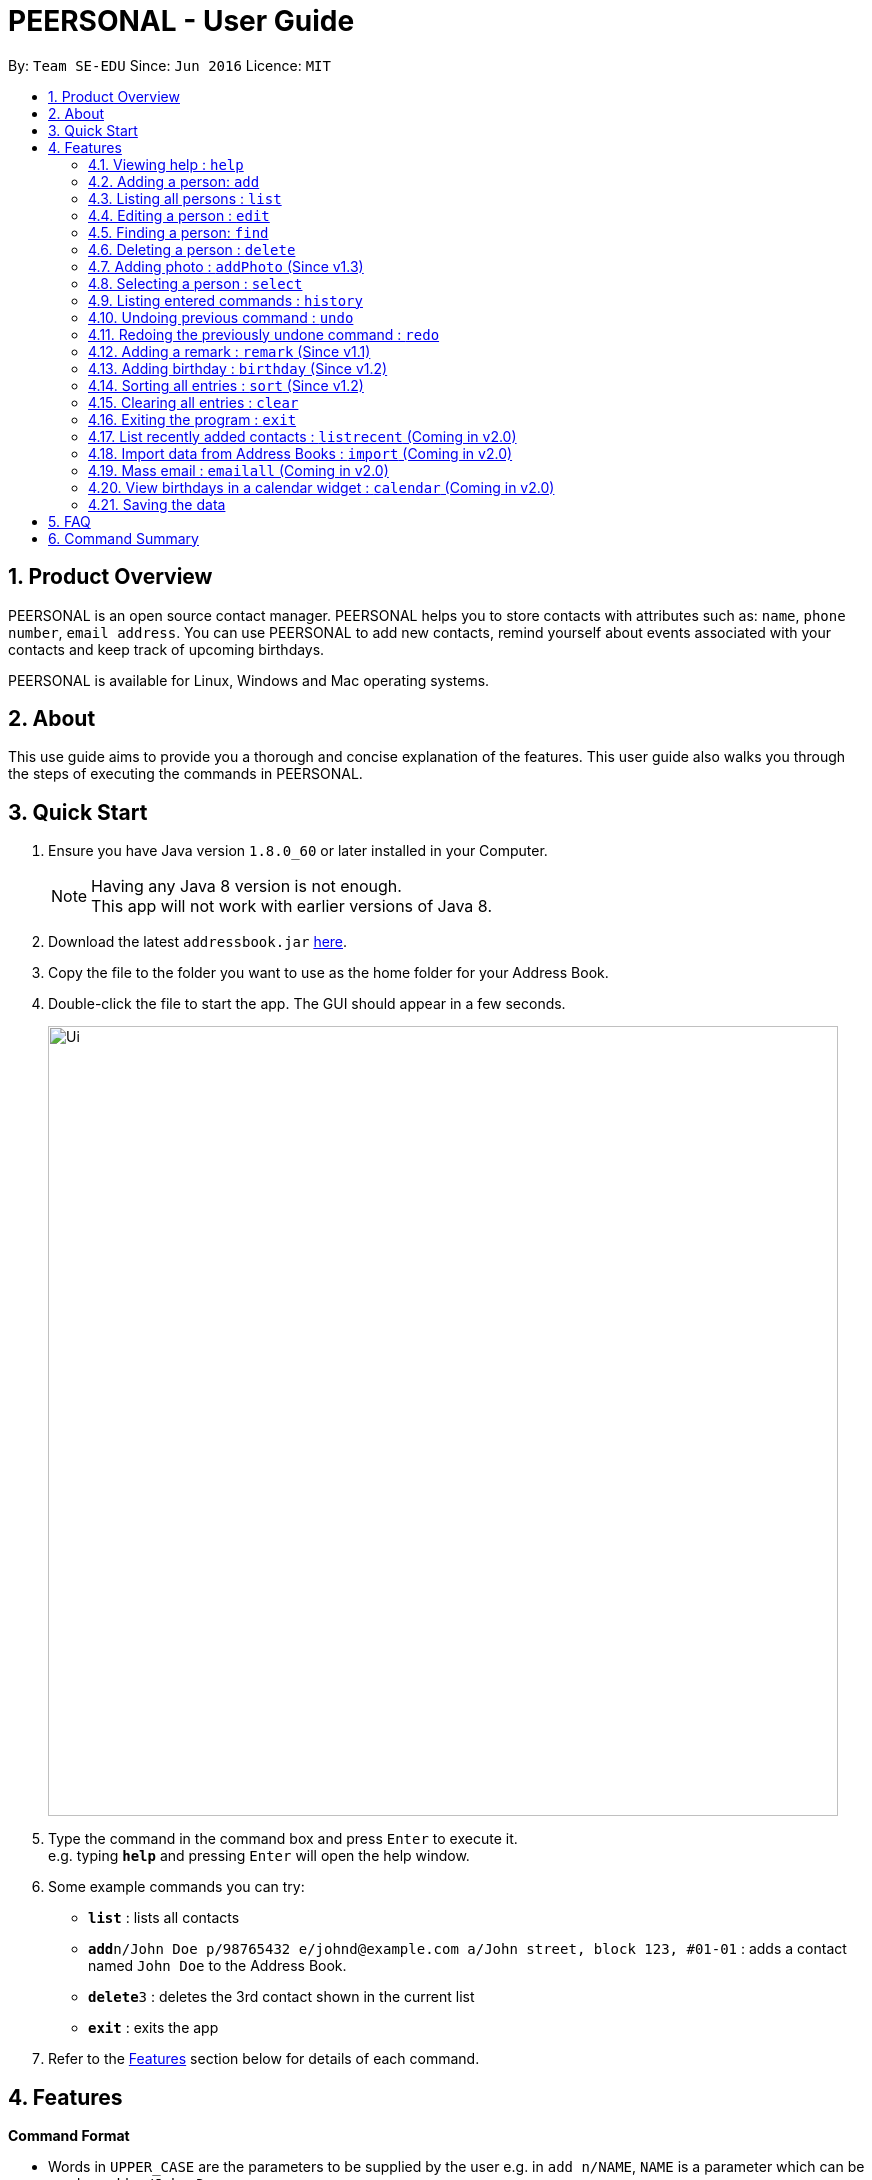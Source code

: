 = PEERSONAL - User Guide
:toc:
:toc-title:
:toc-placement: preamble
:sectnums:
:imagesDir: images
:stylesDir: stylesheets
:experimental:
ifdef::env-github[]
:tip-caption: :bulb:
:note-caption: :information_source:
endif::[]
:repoURL: https://github.com/se-edu/addressbook-level4

By: `Team SE-EDU`      Since: `Jun 2016`      Licence: `MIT`

== Product Overview

PEERSONAL is an open source contact manager. PEERSONAL helps you to store contacts with attributes such as: `name`, `phone number`, `email address`.
You can use PEERSONAL to add new contacts, remind yourself about events associated with your contacts and keep track of upcoming birthdays. +

PEERSONAL is available for Linux, Windows and Mac operating systems.

== About

This use guide aims to provide you a thorough and concise explanation of the features. This user guide also walks you through the steps of executing the commands in PEERSONAL.

== Quick Start

.  Ensure you have Java version `1.8.0_60` or later installed in your Computer.
+
[NOTE]
Having any Java 8 version is not enough. +
This app will not work with earlier versions of Java 8.
+
.  Download the latest `addressbook.jar` link:{repoURL}/releases[here].
.  Copy the file to the folder you want to use as the home folder for your Address Book.
.  Double-click the file to start the app. The GUI should appear in a few seconds.
+
image::Ui.png[width="790"]
+
.  Type the command in the command box and press kbd:[Enter] to execute it. +
e.g. typing *`help`* and pressing kbd:[Enter] will open the help window.
.  Some example commands you can try:

* *`list`* : lists all contacts
* **`add`**`n/John Doe p/98765432 e/johnd@example.com a/John street, block 123, #01-01` : adds a contact named `John Doe` to the Address Book.
* **`delete`**`3` : deletes the 3rd contact shown in the current list
* *`exit`* : exits the app

.  Refer to the link:#features[Features] section below for details of each command.

== Features

====
*Command Format*

* Words in `UPPER_CASE` are the parameters to be supplied by the user e.g. in `add n/NAME`, `NAME` is a parameter which can be used as `add n/John Doe`.
* Items in square brackets are optional e.g `n/NAME [t/TAG]` can be used as `n/John Doe t/friend` or as `n/John Doe`.
* Items with `…`​ after them can be used multiple times including zero times e.g. `[t/TAG]...` can be used as `{nbsp}` (i.e. 0 times), `t/friend`, `t/friend t/family` etc.
* Parameters can be in any order e.g. if the command specifies `n/NAME p/PHONE_NUMBER`, `p/PHONE_NUMBER n/NAME` is also acceptable.
====

=== Viewing help : `help`

Format: `help`

=== Adding a person: `add`

Adds a person to the address book +
Format: `add n/NAME p/PHONE_NUMBER e/EMAIL a/ADDRESS [t/TAG]...`

[TIP]
A person can have any number of tags (including 0)

Examples:

* `add n/John Doe p/98765432 e/johnd@example.com a/John street, block 123, #01-01`
* `add n/Betsy Crowe t/friend e/betsycrowe@example.com a/Newgate Prison p/1234567 t/criminal`

=== Listing all persons : `list`

Shows a list of all persons in the address book. +
Format: `list`

=== Editing a person : `edit`

Edits an existing person in the address book. +
Format: `edit INDEX [n/NAME] [p/PHONE] [e/EMAIL] [a/ADDRESS] [t/TAG]...`

****
* Edits the person at the specified `INDEX`. The index refers to the index number shown in the last person listing. The index *must be a positive integer* 1, 2, 3, ...
* At least one of the optional fields must be provided.
* Existing values will be updated to the input values.
* When editing tags, the existing tags of the person will be removed i.e adding of tags is not cumulative.
* You can remove all the person's tags by typing `t/` without specifying any tags after it.
****

Examples:

* `edit 1 p/91234567 e/johndoe@example.com` +
Edits the phone number and email address of the 1st person to be `91234567` and `johndoe@example.com` respectively.
* `edit 2 n/Betsy Crower t/` +
Edits the name of the 2nd person to be `Betsy Crower` and clears all existing tags.

=== Finding a person: `find`

Finds persons whose attributes match the prefix and keywords input. +
Format: `find [PREFIX][KEYWORD]`

****
* The search is case insensitive. e.g `hans` will match `Hans`
* The prefixes are `n/`, `p/`, `e/`, `a/`, `t/`, `r/`, `b/`
* Only full words and numbers will be matched e.g. `Han` will not match `Hans`, `999` will not match `99987343`
* Persons matching at least one keyword will be returned (i.e. `OR` search). e.g. `find n/alice` will return `Alice Lim`
and `Alice Tan`
****

Examples:

* `find n/John` +
Returns `john` and `John Doe`
* `find p/98765432` +
Returns any person having the phone number `98765432`
* `find a/138 Clementi Road` +
Returns any person having the address `138 Clementi Road`
* `find e/john@example.com` +
Returns any person having the email `john@example.com`
* `find t/[friend]` +
Returns any person having the tag `[friend]`
* `find r/[Likes coffee]` +
Returns any person having the remarks `[Likes coffee]`
* `find b/10-October-1995` +
Returns any person with birthday on `10-October-1995`

=== Deleting a person : `delete`

Deletes the specified person from the address book. +
Format: `delete INDEX`

****
* Deletes the person at the specified `INDEX`.
* The index refers to the index number shown in the most recent listing.
* The index *must be a positive integer* 1, 2, 3, ...
****

Examples:

* `list` +
`delete 2` +
Deletes the 2nd person in the address book.
* `find Betsy` +
`delete 1` +
Deletes the 1st person in the results of the `find` command.

=== Adding photo : `addPhoto` (Since v1.3)

Adds a photo for the specifed person in the address book. +
Format: `addPhoto INDEX f/[FILEPATH]`

Examples:

* `addPhoto 1 f/C:/users/pictures/cuteThings/cutedog.png` +
Adds a photo `cutedog.png` to the first person of the Address Book.

=== Selecting a person : `select`

Selects the person identified by the index number used in the last person listing. +
Format: `select INDEX`

****
* Selects the person and loads the Google search page the person at the specified `INDEX`.
* The index refers to the index number shown in the most recent listing.
* The index *must be a positive integer* `1, 2, 3, ...`
****

Examples:

* `list` +
`select 2` +
Selects the 2nd person in the address book.
* `find Betsy` +
`select 1` +
Selects the 1st person in the results of the `find` command.

=== Listing entered commands : `history`

Lists all the commands that you have entered in reverse chronological order. +
Format: `history`

[NOTE]
====
Pressing the kbd:[&uarr;] and kbd:[&darr;] arrows will display the previous and next input respectively in the command box.
====

// tag::undoredo[]
=== Undoing previous command : `undo`

Restores the address book to the state before the previous _undoable_ command was executed. +
Format: `undo`

[NOTE]
====
Undoable commands: those commands that modify the address book's content (`add`, `delete`, `edit` and `clear`).
====

Examples:

* `delete 1` +
`list` +
`undo` (reverses the `delete 1` command) +

* `select 1` +
`list` +
`undo` +
The `undo` command fails as there are no undoable commands executed previously.

* `delete 1` +
`clear` +
`undo` (reverses the `clear` command) +
`undo` (reverses the `delete 1` command) +

=== Redoing the previously undone command : `redo`

Reverses the most recent `undo` command. +
Format: `redo`

Examples:

* `delete 1` +
`undo` (reverses the `delete 1` command) +
`redo` (reapplies the `delete 1` command) +

* `delete 1` +
`redo` +
The `redo` command fails as there are no `undo` commands executed previously.

* `delete 1` +
`clear` +
`undo` (reverses the `clear` command) +
`undo` (reverses the `delete 1` command) +
`redo` (reapplies the `delete 1` command) +
`redo` (reapplies the `clear` command) +
// end::undoredo[]

=== Adding a remark : `remark` (Since v1.1)

Edits the remark for a person specified in the `INDEX`. +
Format: `remark INDEX r/[REMARK]` +

Examples:

* `remark 1 r/Likes to drink coffee.` +
Edits the remark for the first person to `Likes to drink coffee.` +
* `remark 1 r/` +
Removes the remark for the first person.

=== Adding birthday : `birthday` (Since v1.2)

Edits the birthday for a person specified in the `INDEX`.
Also shows the person's age for the corresponding birthday in the current year. +
Format: `birthday INDEX b/[BIRTHDAY]` +

Examples:

* `birthday 1 b/20-12-2012` +
Edits the birthday for the first person to `20-12-2012` +
* `birthday 1 b/` or `birthday 1` +
Removes the birthday for the first person.

=== Sorting all entries : `sort` (Since v1.2)

Sorts all entries in Peersonal based on the given prefix in ascending order. +
Sorts based on `NAME` by default. +
Format: `sort [PREFIX]` +

Examples:

* `sort` +
Sorts the list based on `NAME` +
* `sort p/` +
Sorts the list based on `PHONE`

=== Clearing all entries : `clear`

Clears all entries from the address book. +
Format: `clear`

=== Exiting the program : `exit`

Exits the program. +
Format: `exit`

=== List recently added contacts : `listrecent` (Coming in v2.0)

Lists contacts added in the past 24 hours. +
Format: `listrecent`

=== Import data from Address Books : `import` (Coming in v2.0)

Imports data from external Address Books and merges into the current Address Book. +
Format: `import [FILEPATH]`

=== Mass email : `emailall` (Coming in v2.0)

Sending mass emails to contacts with the same tag. +
Format: `emailall t/[TAG]`

=== View birthdays in a calendar widget : `calendar` (Coming in v2.0)

Display birthdays of contacts according to months in a calendar view. +
Format: `calendar`

=== Saving the data

Address book data are saved in the hard disk automatically after any command that changes the data. +
There is no need to save manually.

== FAQ

*Q*: How do I transfer my data to another Computer? +
*A*: Install the app in the other computer and overwrite the empty data file it creates with the file that contains the data of your previous Address Book folder.

== Command Summary

* *Add* `add n/NAME p/PHONE_NUMBER e/EMAIL a/ADDRESS [t/TAG]...` +
e.g. `add n/James Ho p/22224444 e/jamesho@example.com a/123, Clementi Rd, 1234665 t/friend t/colleague`
* *Clear* : `clear`
* *Delete* : `delete INDEX` +
e.g. `delete 3`
* *Edit* : `edit INDEX [n/NAME] [p/PHONE_NUMBER] [e/EMAIL] [a/ADDRESS] [t/TAG]...` +
e.g. `edit 2 n/James Lee e/jameslee@example.com`
* *Find* : `find KEYWORD [MORE_KEYWORDS]` +
e.g. `find James Jake`
* *Remark* : `remark INDEX [r/REMARK]` +
e.g. `remark 1 r/is a student in NUS`
* *Birthday* : `birthday INDEX [b/DATE]` +
e.g. `birthday 1 b/01-01-1995`
* *List* : `list`
* *Help* : `help`
* *Select* : `select INDEX` +
e.g.`select 2`
* *History* : `history`
* *Undo* : `undo`
* *Redo* : `redo`
